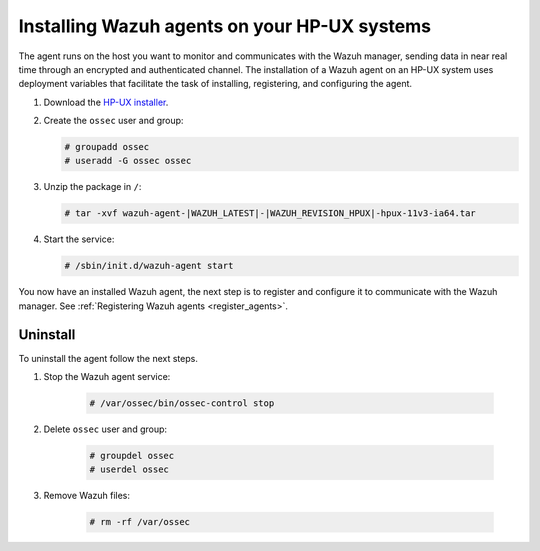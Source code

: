 .. Copyright (C) 2021 Wazuh, Inc.

.. meta:: :description: Learn how to install the Wazuh agent on HP-UX

.. _wazuh_agent_package_hpux:


Installing Wazuh agents on your HP-UX systems
=============================================

The agent runs on the host you want to monitor and communicates with the Wazuh manager, sending data in near real time through an encrypted and authenticated channel. The installation of a Wazuh agent on an HP-UX system uses deployment variables that facilitate the task of installing, registering, and configuring the agent. 

#. Download the `HP-UX installer <https://packages.wazuh.com/|CURRENT_MAJOR|/hp-ux/wazuh-agent-|WAZUH_LATEST|-|WAZUH_REVISION_HPUX|-hpux-11v3-ia64.tar>`_. 

#. Create the ``ossec`` user and group:
   
   .. code-block:: console
   
       # groupadd ossec
       # useradd -G ossec ossec
   
#. Unzip the package in ``/``:

   .. code-block:: console
   
       # tar -xvf wazuh-agent-|WAZUH_LATEST|-|WAZUH_REVISION_HPUX|-hpux-11v3-ia64.tar

#. Start the service:

   .. code-block:: console
   
       # /sbin/init.d/wazuh-agent start


You now have an installed Wazuh agent, the next step is to register and configure it to communicate with the Wazuh manager. See :ref:`Registering Wazuh agents <register_agents>`.        

Uninstall
---------

To uninstall the agent follow the next steps. 

1. Stop the Wazuh agent service:

    .. code-block:: console

      # /var/ossec/bin/ossec-control stop

2. Delete ``ossec`` user and group:

    .. code-block:: console

        # groupdel ossec
        # userdel ossec

3. Remove Wazuh files:

    .. code-block:: console

      # rm -rf /var/ossec
